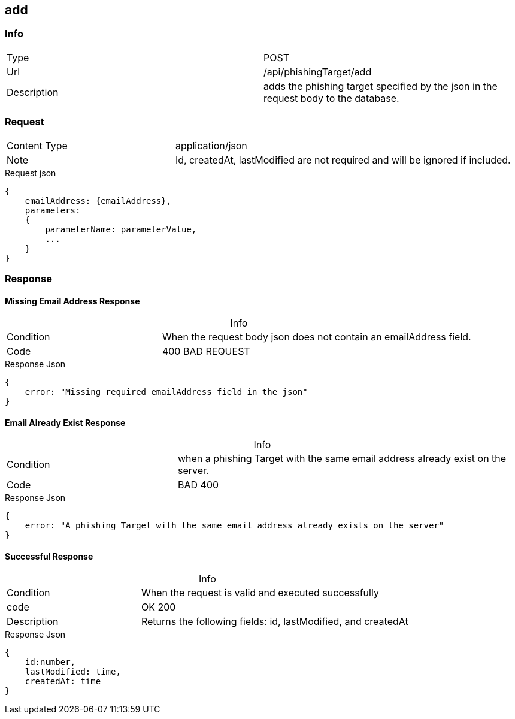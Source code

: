 :table-caption!:

== add

=== Info
[cols="2*"]
|====

|Type
|POST

|Url
|/api/phishingTarget/add


|Description
|adds the phishing target specified by the json in the request body to the database.
|====

=== Request

[cols="3*"]
|===

|Content Type
2+|application/json

|Note
2+|
Id, createdAt, lastModified are not required and will be ignored if included.
|===
.Request json
[source]
{
    emailAddress: {emailAddress},
    parameters:
    {
        parameterName: parameterValue,
        ...
    }
}



=== Response

==== Missing Email Address Response
.Info
[cols="3*"]
|====

|Condition
2+|When the request body json does not contain an emailAddress field.

|Code
2+|400 BAD REQUEST
|====
.Response Json
[source]
{
    error: "Missing required emailAddress field in the json"
}

==== Email Already Exist Response
.Info
[cols="3*"]
|====
|Condition
2+|when a phishing Target with the same email address already exist on the server.

|Code
2+|BAD 400
|====

.Response Json
[source]
{
    error: "A phishing Target with the same email address already exists on the server"
}

==== Successful Response
.Info
[cols="3*"]
|====
|Condition
2+| When the request is valid and executed successfully

|code
2+|OK 200

|Description
2+|
Returns the following fields: id, lastModified, and createdAt
|====


.Response Json
[source]
{
    id:number,
    lastModified: time,
    createdAt: time
}